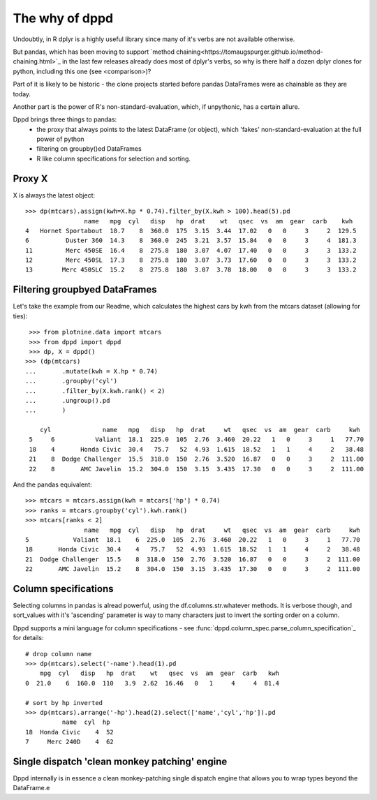 The why of dppd
=======================================

Undoubtly, in R dplyr is a highly useful library
since many of it's verbs are not available otherwise.

But pandas, which has been moving to support `method chaining<https://tomaugspurger.github.io/method-chaining.html>`_
in the last few releases
already does most of dplyr's verbs, so why is there half a dozen 
dplyr clones for python, including this one (see <comparison>)?

Part of it is likely to be historic - the clone projects started before
pandas DataFrames were as chainable as they are today.

Another part is the power of R's non-standard-evaluation, which, if unpythonic, 
has a certain allure.

Dppd brings three things to pandas:
 * the proxy that always points to the latest DataFrame (or object), which 'fakes'
   non-standard-evaluation at the full power of python
 * filtering on groupby()ed DataFrames
 * R like column specifications for selection and sorting.


Proxy X
-------

X is always the latest object::

  >>> dp(mtcars).assign(kwh=X.hp * 0.74).filter_by(X.kwh > 100).head(5).pd
		  name   mpg  cyl   disp   hp  drat    wt   qsec  vs  am  gear  carb    kwh
  4   Hornet Sportabout  18.7    8  360.0  175  3.15  3.44  17.02   0   0     3     2  129.5
  6          Duster 360  14.3    8  360.0  245  3.21  3.57  15.84   0   0     3     4  181.3
  11         Merc 450SE  16.4    8  275.8  180  3.07  4.07  17.40   0   0     3     3  133.2
  12         Merc 450SL  17.3    8  275.8  180  3.07  3.73  17.60   0   0     3     3  133.2
  13        Merc 450SLC  15.2    8  275.8  180  3.07  3.78  18.00   0   0     3     3  133.2
  

Filtering groupbyed DataFrames
--------------------------------------------------

Let's take the example from our Readme, which calculates the highest cars by kwh
from the mtcars dataset (allowing for ties)::


   >>> from plotnine.data import mtcars
   >>> from dppd import dppd
   >>> dp, X = dppd()
  >>> (dp(mtcars)
  ...       .mutate(kwh = X.hp * 0.74)
  ...       .groupby('cyl')
  ...       .filter_by(X.kwh.rank() < 2)
  ...       .ungroup().pd
  ...       )
    
      cyl              name   mpg   disp   hp  drat     wt   qsec  vs  am  gear  carb     kwh
   5     6           Valiant  18.1  225.0  105  2.76  3.460  20.22   1   0     3     1   77.70
   18    4       Honda Civic  30.4   75.7   52  4.93  1.615  18.52   1   1     4     2   38.48
   21    8  Dodge Challenger  15.5  318.0  150  2.76  3.520  16.87   0   0     3     2  111.00
   22    8       AMC Javelin  15.2  304.0  150  3.15  3.435  17.30   0   0     3     2  111.00


And the pandas equivalent::

  >>> mtcars = mtcars.assign(kwh = mtcars['hp'] * 0.74)
  >>> ranks = mtcars.groupby('cyl').kwh.rank()
  >>> mtcars[ranks < 2]
		  name   mpg  cyl   disp   hp  drat     wt   qsec  vs  am  gear  carb     kwh
  5            Valiant  18.1    6  225.0  105  2.76  3.460  20.22   1   0     3     1   77.70
  18       Honda Civic  30.4    4   75.7   52  4.93  1.615  18.52   1   1     4     2   38.48
  21  Dodge Challenger  15.5    8  318.0  150  2.76  3.520  16.87   0   0     3     2  111.00
  22       AMC Javelin  15.2    8  304.0  150  3.15  3.435  17.30   0   0     3     2  111.00


Column specifications
----------------------

Selecting columns in pandas is alread powerful, using the df.columns.str.whatever
methods. It is verbose though, and sort_values with it's 'ascending' parameter
is way to many characters just to invert the sorting order on a column.

Dppd supports a mini language for column specifications - see
:func:`dppd.column_spec.parse_column_specification`_ for details::

  # drop column name
  >>> dp(mtcars).select('-name').head(1).pd  
      mpg  cyl   disp   hp  drat    wt   qsec  vs  am  gear  carb   kwh
  0  21.0    6  160.0  110   3.9  2.62  16.46   0   1     4     4  81.4

  # sort by hp inverted
  >>> dp(mtcars).arrange('-hp').head(2).select(['name','cyl','hp']).pd
	    name  cyl  hp
  18  Honda Civic    4  52
  7     Merc 240D    4  62



Single dispatch 'clean monkey patching' engine
------------------------------------------------


Dppd internally is in essence a clean monkey-patching single dispatch engine that 
allows you to wrap types beyond the DataFrame.e



